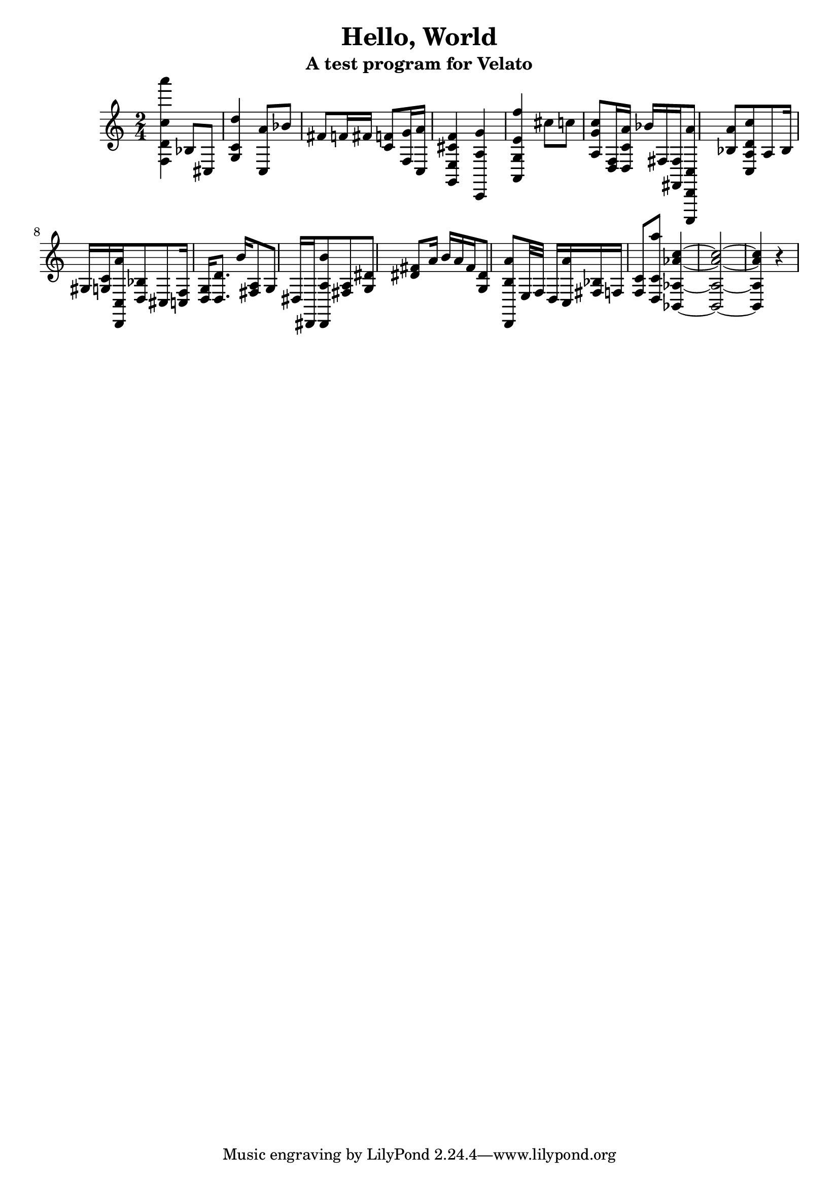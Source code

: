 \version "2.16.0"  % necessary for upgrading to future LilyPond versions.

\header{
  title = "Hello, World"
  subtitle = "A test program for Velato"
}

mus = { 
	\time 2/4
	<f d' c'' a'''>4
	bes8 cis8 

	<g c' d''>4
 
	<c a'>8 bes'8 
	fis'8 f'16 fis'16 
	<c' f'>8
	<f g'>16 <c a'>16 
	<g, e f' cis'>4

	<c, a g'>4

	<a, g e' f''>4 
	cis''8 c''8

	<a g' c''>8 <d f>16 <d c' a'>16 bes'16

	fis16 <fis, fis>16 

	<c,, d, c a'>8 <bes a'>8 

	<a c d' c''>8

	a8 bes16 gis16 <g  c'>16 <d, c a'>16 <bes d>8 cis8 

	<c f>16 <g d>16 <d d'>8. b'16 

	<a fis>8 g8 dis16 dis,16 <dis, a b'>8 <a fis> <g dis'> <dis' fis'> a'16

	b'16 a'16 <fis'>16 <g dis'>8 <d, b a'>8	e32 f32

	d16 <c a'>16 <bes fis>16 f16 <f c'>8

	<d c' a''>8 

	<bes, aes aes' c''>4~
	<bes, aes aes' c''>2~
	<bes, aes aes' c''>4
	r4
}

\score { 
        \new PianoStaff  {  \mus }
        \layout { } 
        \midi { } 
} 

